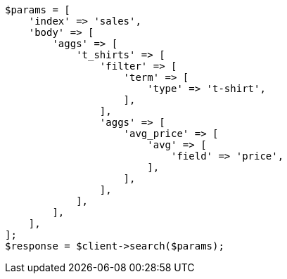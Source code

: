 // aggregations/bucket/filter-aggregation.asciidoc:9

[source, php]
----
$params = [
    'index' => 'sales',
    'body' => [
        'aggs' => [
            't_shirts' => [
                'filter' => [
                    'term' => [
                        'type' => 't-shirt',
                    ],
                ],
                'aggs' => [
                    'avg_price' => [
                        'avg' => [
                            'field' => 'price',
                        ],
                    ],
                ],
            ],
        ],
    ],
];
$response = $client->search($params);
----
